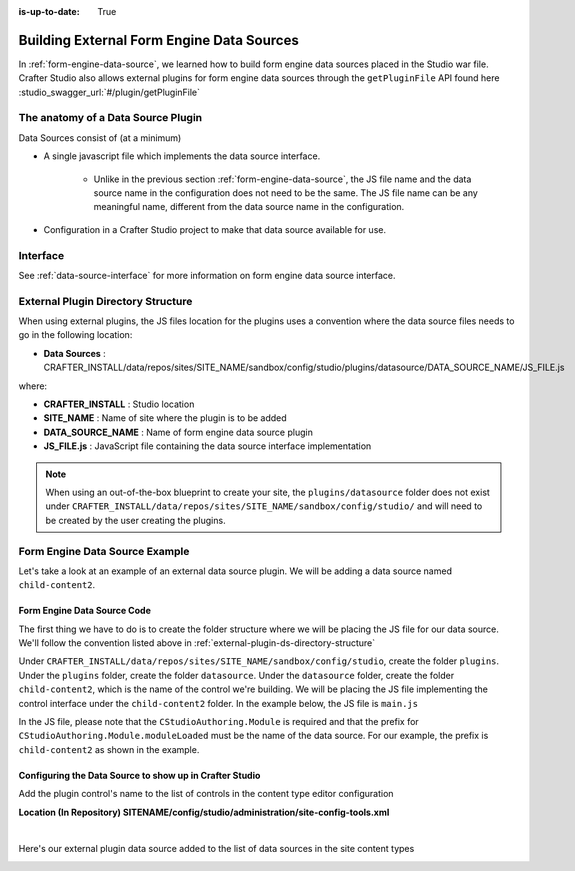 :is-up-to-date: True

.. index:: Building External Form Engine Data Sources

.. _building-external-ds:

==========================================
Building External Form Engine Data Sources
==========================================

In :ref:`form-engine-data-source`, we learned how to build form engine data sources placed in the Studio war file.  Crafter Studio also allows external plugins for form engine data sources through the ``getPluginFile`` API found here :studio_swagger_url:`#/plugin/getPluginFile`

-----------------------------------
The anatomy of a Data Source Plugin
-----------------------------------

Data Sources consist of (at a minimum)

* A single javascript file which implements the data source interface.

	* Unlike in the previous section :ref:`form-engine-data-source`, the JS file name and the data source name in the configuration does not need to be the same.  The JS file name can be any meaningful name, different from the data source name in the configuration.

* Configuration in a Crafter Studio project to make that data source available for use.

---------
Interface
---------

See :ref:`data-source-interface` for more information on form engine data source interface.

.. _external-plugin-ds-directory-structure:

-----------------------------------
External Plugin Directory Structure
-----------------------------------

When using external plugins, the JS files location for the plugins uses a convention where the data source files needs to go in the following location:

* **Data Sources** : CRAFTER_INSTALL/data/repos/sites/SITE_NAME/sandbox/config/studio/plugins/datasource/DATA_SOURCE_NAME/JS_FILE.js

where:

- **CRAFTER_INSTALL** : Studio location
- **SITE_NAME** : Name of site where the plugin is to be added
- **DATA_SOURCE_NAME** : Name of form engine data source plugin
- **JS_FILE.js** : JavaScript file containing the data source interface implementation

.. note:: When using an out-of-the-box blueprint to create your site, the ``plugins/datasource`` folder does not exist under ``CRAFTER_INSTALL/data/repos/sites/SITE_NAME/sandbox/config/studio/`` and will need to be created by the user creating the plugins.

-------------------------------
Form Engine Data Source Example
-------------------------------

Let's take a look at an example of an external data source plugin.  We will be adding a data source named ``child-content2``.

^^^^^^^^^^^^^^^^^^^^^^^^^^^^
Form Engine Data Source Code
^^^^^^^^^^^^^^^^^^^^^^^^^^^^

The first thing we have to do is to create the folder structure where we will be placing the JS file for our data source.  We'll follow the convention listed above in :ref:`external-plugin-ds-directory-structure`

Under ``CRAFTER_INSTALL/data/repos/sites/SITE_NAME/sandbox/config/studio``, create the folder ``plugins``.  Under the ``plugins`` folder, create the folder ``datasource``.  Under the ``datasource`` folder, create the folder ``child-content2``, which is the name of the control we're building.  We will be placing the JS file implementing the control interface under the ``child-content2`` folder.  In the example below, the JS file is ``main.js``

.. image:: /_static/images/form-sources/datasource-plugin-directory-struct.png
    :width: 75 %
    :alt: External Form Engine Data Source Directory Structure
    :align: center

In the JS file, please note that the ``CStudioAuthoring.Module`` is required and that the prefix for ``CStudioAuthoring.Module.moduleLoaded`` must be the name of the data source.  For our example, the prefix is ``child-content2`` as shown in the example.

.. code-block:: js
    :linenos:
    :emphasize-lines: 73

    CStudioForms.Datasources.ChildContent2= CStudioForms.Datasources.ChildContent2 ||
    function(id, form, properties, constraints)  {
       	this.id = id;
       	this.form = form;
       	this.properties = properties;
       	this.constraints = constraints;
    	this.selectItemsCount = -1;
    	this.type = "";
        this.defaultEnableCreateNew = true;
        this.defaultEnableBrowseExisting = true;
        this.countOptions = 0;

       	for(var i=0; i<properties.length; i++) {
       		if(properties[i].name == "repoPath") {
     			this.repoPath = properties[i].value;
       		}
       		if(properties[i].name == "browsePath") {
     			this.browsePath = properties[i].value;
       		}

    		if(properties[i].name == "type"){
    			this.type = (Array.isArray(properties[i].value))?"":properties[i].value;
    		}

            if(properties[i].name === "enableCreateNew"){
                this.enableCreateNew = properties[i].value === "true" ? true : false;
                this.defaultEnableCreateNew = false;
                properties[i].value === "true" ? this.countOptions ++ : null;
            }

            if(properties[i].name === "enableBrowseExisting"){
                this.enableBrowseExisting = properties[i].value === "true" ? true : false;
                this.defaultEnableBrowseExisting = false;
                properties[i].value === "true" ? this.countOptions ++ : null;
            }
       	}

        if(this.defaultEnableCreateNew){
            this.countOptions ++;
        }
        if(this.defaultEnableBrowseExisting){
            this.countOptions ++;
        }

    	return this;
    }

    YAHOO.extend(CStudioForms.Datasources.ChildContent2, CStudioForms.CStudioFormDatasource, {
        .
        .
        .
        getName: function() {
    		return "child-content2";
    	},

    	getSupportedProperties: function() {
    		return [
                { label: CMgs.format(langBundle, "Enable Create New"), name: "enableCreateNew", type: "boolean", defaultValue: "true"  },
                { label: CMgs.format(langBundle, "Enable Browse Existing"), name: "enableBrowseExisting", type: "boolean", defaultValue: "true" },
    			{ label: CMgs.format(langBundle, "repositoryPath"), name: "repoPath", type: "string" },
    			{ label: CMgs.format(langBundle, "browsePath"), name: "browsePath", type: "string" },
    			{ label: CMgs.format(langBundle, "defaultType"), name: "type", type: "string" }
    		];
    	},

    	getSupportedConstraints: function() {
    		return [
    		];
    	}

    });

    CStudioAuthoring.Module.moduleLoaded("child-content2", CStudioForms.Datasources.ChildContent2);



^^^^^^^^^^^^^^^^^^^^^^^^^^^^^^^^^^^^^^^^^^^^^^^^^^^^^^^^
Configuring the Data Source to show up in Crafter Studio
^^^^^^^^^^^^^^^^^^^^^^^^^^^^^^^^^^^^^^^^^^^^^^^^^^^^^^^^

Add the plugin control's name to the list of controls in the content type editor configuration

**Location (In Repository) SITENAME/config/studio/administration/site-config-tools.xml**

.. code-block:: xml
    :linenos:
    :emphasize-lines: 10,11,12,13,14

    <datasources>
        <datasource>
            <name>img-desktop-upload</name>
            .
            .
        </datasource>
        .
        .
        <datasource>
            <plugin>
                <type>datasource</type>
                <name>child-content2</name>
                <filename>main.js</filename>
            </plugin>
            <icon>
                <class>fa-pencil-square-o</class>
            </icon>
        </datasource>
    </datasources>

|

Here's our external plugin data source added to the list of data sources in the site content types

.. image:: /_static/images/form-sources/datasource-plugin-added.png
    :width: 75 %
    :alt: External Form Engine Data Source Added to Content Type
    :align: center

